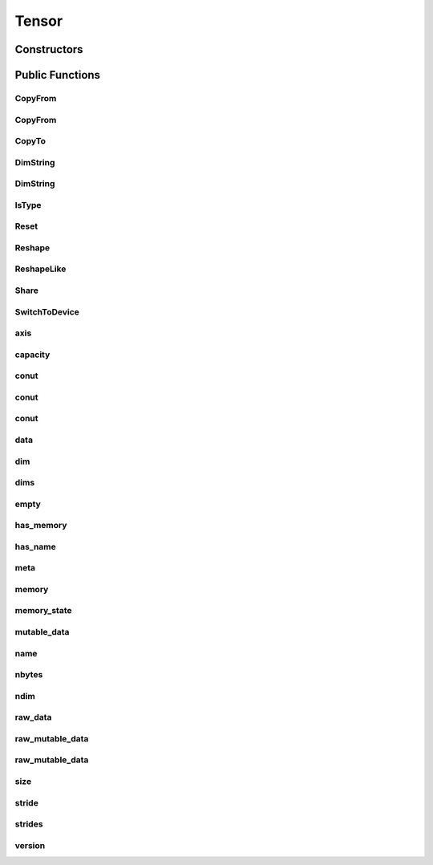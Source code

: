 Tensor
======

.. doxygenclass:: dragon::Tensor

Constructors
------------

.. doxygenfunction:: dragon::Tensor::Tensor()
.. doxygenfunction:: dragon::Tensor::Tensor(const string &name)
.. doxygenfunction:: dragon::Tensor::Tensor(const vec64_t &dims)
.. doxygenfunction:: dragon::Tensor::Tensor(const vec32_t &dims)
.. doxygenfunction:: dragon::Tensor::Tensor(const TypeMeta &meta)

Public Functions
----------------

CopyFrom
########
.. doxygenfunction:: dragon::Tensor::CopyFrom(const Tensor &other, Context *ctx)

CopyFrom
########
.. doxygenfunction:: dragon::Tensor::CopyFrom(const vector<VectorType> &other)

CopyTo
######
.. doxygenfunction:: dragon::Tensor::CopyTo

DimString
#########
.. doxygenfunction:: dragon::Tensor::DimString() const

DimString
#########
.. doxygenfunction:: dragon::Tensor::DimString(const vector<int64_t> &dims)

IsType
######
.. doxygenfunction:: dragon::Tensor::IsType

Reset
#####
.. doxygenfunction:: dragon::Tensor::Reset

Reshape
#######
.. doxygenfunction:: dragon::Tensor::Reshape

ReshapeLike
###########
.. doxygenfunction:: dragon::Tensor::ReshapeLike

Share
#####
.. doxygenfunction:: dragon::Tensor::Share

SwitchToDevice
##############
.. doxygenfunction:: dragon::Tensor::SwitchToDevice

axis
####
.. doxygenfunction:: dragon::Tensor::axis

capacity
########
.. doxygenfunction:: dragon::Tensor::capacity

conut
#####
.. doxygenfunction:: dragon::Tensor::count() const

conut
#####
.. doxygenfunction:: dragon::Tensor::count(int64_t start) const

conut
#####
.. doxygenfunction:: dragon::Tensor::count(int64_t start, int64_t end) const

data
####
.. doxygenfunction:: dragon::Tensor::data

dim
###
.. doxygenfunction:: dragon::Tensor::dim

dims
####
.. doxygenfunction:: dragon::Tensor::dims

empty
#####
.. doxygenfunction:: dragon::Tensor::empty

has_memory
##########
.. doxygenfunction:: dragon::Tensor::has_memory

has_name
########
.. doxygenfunction:: dragon::Tensor::has_name

meta
####
.. doxygenfunction:: dragon::Tensor::meta

memory
######
.. doxygenfunction:: dragon::Tensor::memory

memory_state
############
.. doxygenfunction:: dragon::Tensor::memory_state

mutable_data
############
.. doxygenfunction:: dragon::Tensor::mutable_data

name
####
.. doxygenfunction:: dragon::Tensor::name

nbytes
######
.. doxygenfunction:: dragon::Tensor::nbytes

ndim
####
.. doxygenfunction:: dragon::Tensor::ndim

raw_data
########
.. doxygenfunction:: dragon::Tensor::raw_data

raw_mutable_data
################
.. doxygenfunction:: dragon::Tensor::raw_mutable_data()

raw_mutable_data
################
.. doxygenfunction:: dragon::Tensor::raw_mutable_data(const TypeMeta &meta)

size
####
.. doxygenfunction:: dragon::Tensor::size

stride
######
.. doxygenfunction:: dragon::Tensor::stride

strides
#######
.. doxygenfunction:: dragon::Tensor::strides

version
#######
.. doxygenfunction:: dragon::Tensor::version

.. raw:: html

  <style>
    h1:before {
      content: "dragon::";
      color: #103d3e;
    }
  </style>
